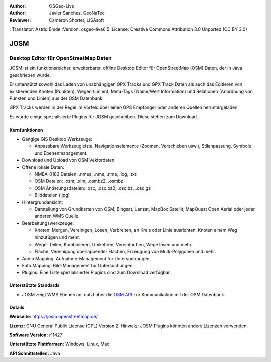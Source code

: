 :Author: OSGeo-Live
:Author: Javier Sanchez, GeoNaTec
:Reviewer: Cameron Shorter, LISAsoft
: Translator: Astrid Emde
:Version: osgeo-live6.5
:License: Creative Commons Attribution 3.0 Unported (CC BY 3.0)

.. image:: ../../images/project_logos/logo-josm.png
  :alt: project logo
  :align: right
  :target: http://josm.openstreetmap.de

JOSM
================================================================================

Desktop Editor für OpenStreetMap Daten
~~~~~~~~~~~~~~~~~~~~~~~~~~~~~~~~~~~~~~~~~~~~~~~~~~~~~~~~~~~~~~~~~~~~~~~~~~~~~~~~

JOSM ist ein funktionsreicher, erweiterbarer, offline Desktop Editor für OpenStreetMap (OSM) Daten, der in Java geschrieben wurde.

Er unterstützt sowohl das Laden von unabhängigen GPX Tracks und GPX Track Daten als auch das Editieren von existierenden Knoten (Punkten), Wegen (Linien), Meta-Tags (Name/Wert Information) und Relationen (Anordnung von Punkten und Linien) aus der OSM Datenbank.

GPX Tracks werden in der Regel im Vorfeld über einen GPS Empfänger oder anderen Quellen heruntergeladen.

Es wurde einige spezialisierte Plugins für JOSM geschreiben. Diese stehen zum Download.

.. image:: ../../images/screenshots/1024x768/josm_inteface.png
  :scale: 55 %
  :alt: JOSM Editor.
  :align: right

Kernfunktionen
--------------------------------------------------------------------------------

* Gängige GIS Desktop Werkzeuge:

  * Anpassbare Werkzeugleiste, Navigationselemente (Zoomen, Verschieben usw.), Stilanpassung, Symbole und Ebenenmanagement.

* Download und Upload von OSM Vektordaten.

* Offene lokale Daten:

  * NMEA-0183 Dateien: .nmea, .nme, .nma, .log, .txt
  * OSM Dateien: .osm, .xlm, .osmbz2, .osmbz
  * OSM Änderungsdateien: .osc, .osc.bz2, .osc.bz, .osc.gz
  * Bilddateien (.jpg)

* Hintergrundansicht:
  
  * Darstellung von Grundkarten von OSM, Bingsat, Lansat, MapBox Satellit, MapQuest Open Aerial oder jeder anderen WMS Quelle.

* Bearbeitungswerkzeuge:

  * Knoten: Mergen, Vereinigen, Lösen, Verbreiten, an Kreis oder Linie ausrichten, Knoten einem Weg hinzufügen und mehr.
  * Wege: Teilen, Kombinieren, Umkehren, Vereinfachen, Wege lösen und mehr.
  * Fläche: Vereinigung überlappender Flächen, Erzeugung von Multi-Polygonen und mehr.

* Audio Mapping: Aufnahme-Management für Untersuchungen.

* Foto Mapping: Bild-Management für Untersuchungen.
 
* Plugins: Eine Liste spezialisierter Plugins sind zum Download verfügbar.


Unterstützte Standards
--------------------------------------------------------------------------------

* JOSM zeigt WMS Ebenen an, nutzt aber die  `OSM API <http://wiki.openstreetmap.org/wiki/API_v0.6>`_ zur Kommunikation mit der OSM Datenbank.


Details
--------------------------------------------------------------------------------

**Webseite:** https://josm.openstreetmap.de/

**Lizenz:** GNU General Public License (GPL) Version 2. Hinweis: JOSM Plugins könnten andere Lizenzen verwenden.

**Software Version:** r11427

**Unterstützte Plattformen:** Windows, Linux, Mac

**API Schnittstellen:** Java


.. Quickstart
.. --------------------------------------------------------------------------------
.. 
.. * :doc:`Quickstart Dokumentation <../quickstart/josm_quickstart>`


